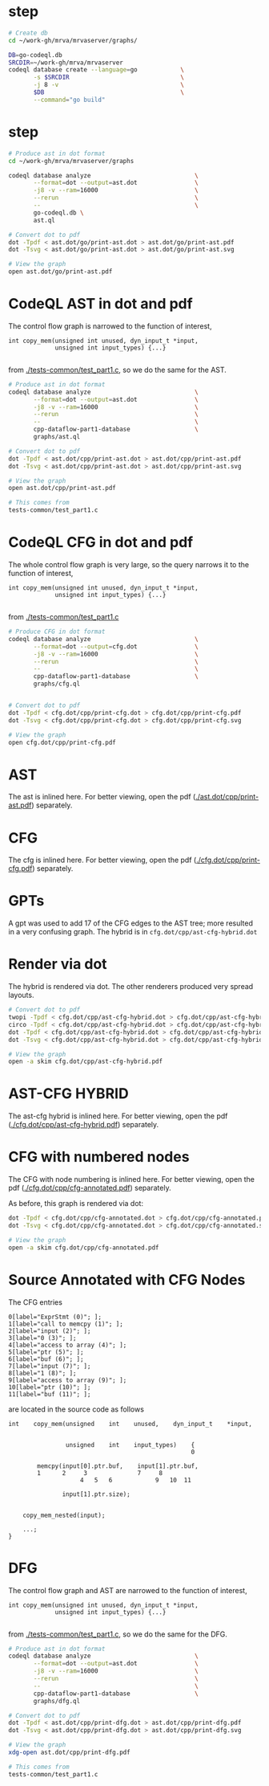 #+HTML_HEAD_EXTRA: <style> .scrollable-svg { max-height: 800px; overflow-y: auto; display: block; } </style>

* step
  #+BEGIN_SRC sh 
    # Create db
    cd ~/work-gh/mrva/mrvaserver/graphs/

    DB=go-codeql.db
    SRCDIR=~/work-gh/mrva/mrvaserver
    codeql database create --language=go            \
           -s $SRCDIR                               \
           -j 8 -v                                  \
           $DB                                      \
           --command="go build"
  #+END_SRC

* step
  #+BEGIN_SRC sh 
    # Produce ast in dot format
    cd ~/work-gh/mrva/mrvaserver/graphs

    codeql database analyze                             \
           --format=dot --output=ast.dot                \
           -j8 -v --ram=16000                           \
           --rerun                                      \
           --                                           \
           go-codeql.db \
           ast.ql                            

    # Convert dot to pdf
    dot -Tpdf < ast.dot/go/print-ast.dot > ast.dot/go/print-ast.pdf
    dot -Tsvg < ast.dot/go/print-ast.dot > ast.dot/go/print-ast.svg

    # View the graph
    open ast.dot/go/print-ast.pdf

  #+END_SRC


* CodeQL AST in dot and pdf
  The control flow graph is narrowed to the function of interest,
  #+BEGIN_SRC c++
    int copy_mem(unsigned int unused, dyn_input_t *input,
                 unsigned int input_types) {...}

  #+END_SRC
  from [[./tests-common/test_part1.c]], so we do the same for the AST.

  #+BEGIN_SRC sh 
    # Produce ast in dot format
    codeql database analyze                             \
           --format=dot --output=ast.dot                \
           -j8 -v --ram=16000                           \
           --rerun                                      \
           --                                           \
           cpp-dataflow-part1-database                  \
           graphs/ast.ql                            

    # Convert dot to pdf
    dot -Tpdf < ast.dot/cpp/print-ast.dot > ast.dot/cpp/print-ast.pdf
    dot -Tsvg < ast.dot/cpp/print-ast.dot > ast.dot/cpp/print-ast.svg

    # View the graph
    open ast.dot/cpp/print-ast.pdf

    # This comes from
    tests-common/test_part1.c
  #+END_SRC

* CodeQL CFG in dot and pdf
  The whole control flow graph is very large, so the query narrows it to the
  function of interest,
  #+BEGIN_SRC c++
    int copy_mem(unsigned int unused, dyn_input_t *input,
                 unsigned int input_types) {...}

  #+END_SRC
  from [[./tests-common/test_part1.c]]

  #+BEGIN_SRC sh 
    # Produce CFG in dot format
    codeql database analyze                             \
           --format=dot --output=cfg.dot                \
           -j8 -v --ram=16000                           \
           --rerun                                      \
           --                                           \
           cpp-dataflow-part1-database                  \
           graphs/cfg.ql                            


    # Convert dot to pdf
    dot -Tpdf < cfg.dot/cpp/print-cfg.dot > cfg.dot/cpp/print-cfg.pdf
    dot -Tsvg < cfg.dot/cpp/print-cfg.dot > cfg.dot/cpp/print-cfg.svg

    # View the graph
    open cfg.dot/cpp/print-cfg.pdf
  #+END_SRC

* AST
  The ast is inlined here.  For better viewing, open the
  pdf ([[./ast.dot/cpp/print-ast.pdf]]) separately.
  #+ATTR_HTML: :width 100%
  [[./ast.dot/cpp/print-ast.svg]]

* CFG
  The cfg is inlined here.  For better viewing, open the
  pdf ([[./cfg.dot/cpp/print-cfg.pdf]]) separately.

  #+ATTR_HTML: :class scrollable-svg
  [[./cfg.dot/cpp/print-cfg.svg]]

* GPTs
  A gpt was used to add 17 of the CFG edges to the AST tree; more resulted in a
  very confusing graph.  The hybrid is in =cfg.dot/cpp/ast-cfg-hybrid.dot=

* Render via dot
  The hybrid is rendered via dot.  The other renderers produced very spread
  layouts. 
  #+BEGIN_SRC sh 
    # Convert dot to pdf
    twopi -Tpdf < cfg.dot/cpp/ast-cfg-hybrid.dot > cfg.dot/cpp/ast-cfg-hybrid.pdf
    circo -Tpdf < cfg.dot/cpp/ast-cfg-hybrid.dot > cfg.dot/cpp/ast-cfg-hybrid.pdf
    dot -Tpdf < cfg.dot/cpp/ast-cfg-hybrid.dot > cfg.dot/cpp/ast-cfg-hybrid.pdf
    dot -Tsvg < cfg.dot/cpp/ast-cfg-hybrid.dot > cfg.dot/cpp/ast-cfg-hybrid.svg

    # View the graph
    open -a skim cfg.dot/cpp/ast-cfg-hybrid.pdf
  #+END_SRC

* AST-CFG HYBRID
  The ast-cfg hybrid is inlined here.  For better viewing, open the
  pdf ([[./cfg.dot/cpp/ast-cfg-hybrid.pdf]]) separately.
  #+ATTR_HTML: :width 100%
  [[./cfg.dot/cpp/ast-cfg-hybrid.svg]]

* CFG with numbered nodes
  The CFG with node numbering is inlined here.  For better viewing, open the
  pdf ([[./cfg.dot/cpp/cfg-annotated.pdf]]) separately.
  #+ATTR_HTML: :width 100%
  [[./cfg.dot/cpp/cfg-annotated.svg]]
  
  As before, this graph is rendered via dot:
  #+BEGIN_SRC sh 
    dot -Tpdf < cfg.dot/cpp/cfg-annotated.dot > cfg.dot/cpp/cfg-annotated.pdf
    dot -Tsvg < cfg.dot/cpp/cfg-annotated.dot > cfg.dot/cpp/cfg-annotated.svg

    # View the graph
    open -a skim cfg.dot/cpp/cfg-annotated.pdf

  #+END_SRC

* Source Annotated with CFG Nodes
  The CFG entries
  #+BEGIN_SRC text
    0[label="ExprStmt (0)"; ];
    1[label="call to memcpy (1)"; ];
    2[label="input (2)"; ];
    3[label="0 (3)"; ];
    4[label="access to array (4)"; ];
    5[label="ptr (5)"; ];
    6[label="buf (6)"; ];
    7[label="input (7)"; ];
    8[label="1 (8)"; ];
    9[label="access to array (9)"; ];
    10[label="ptr (10)"; ];
    11[label="buf (11)"; ];
  #+END_SRC
  are located in the source code as follows
  #+BEGIN_SRC c++
    int    copy_mem(unsigned    int    unused,    dyn_input_t    *input,


                    unsigned    int    input_types)    {
                                                       0

            memcpy(input[0].ptr.buf,    input[1].ptr.buf,
            1      2     3              7     8
                        4   5   6            9   10  11

                   input[1].ptr.size);


        copy_mem_nested(input);

        ...;
    }
  #+END_SRC

* DFG
  The control flow graph and AST are narrowed to the function of interest,
  #+BEGIN_SRC c++
    int copy_mem(unsigned int unused, dyn_input_t *input,
                 unsigned int input_types) {...}

  #+END_SRC
  from [[./tests-common/test_part1.c]], so we do the same for the DFG.

  #+BEGIN_SRC sh 
    # Produce ast in dot format
    codeql database analyze                             \
           --format=dot --output=ast.dot                \
           -j8 -v --ram=16000                           \
           --rerun                                      \
           --                                           \
           cpp-dataflow-part1-database                  \
           graphs/dfg.ql                            

    # Convert dot to pdf
    dot -Tpdf < ast.dot/cpp/print-dfg.dot > ast.dot/cpp/print-dfg.pdf
    dot -Tsvg < ast.dot/cpp/print-dfg.dot > ast.dot/cpp/print-dfg.svg

    # View the graph
    xdg-open ast.dot/cpp/print-dfg.pdf

    # This comes from
    tests-common/test_part1.c
  #+END_SRC

  
  
